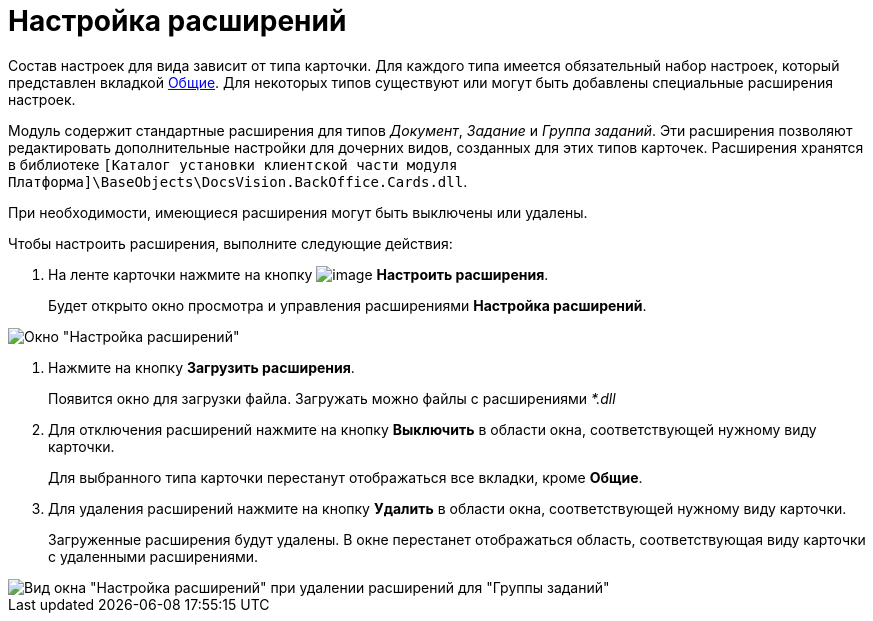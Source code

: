 = Настройка расширений

Состав настроек для вида зависит от типа карточки. Для каждого типа имеется обязательный набор настроек, который представлен вкладкой xref:cSub_Interface_Common.adoc[Общие]. Для некоторых типов существуют или могут быть добавлены специальные расширения настроек.

Модуль содержит стандартные расширения для типов _Документ_, _Задание_ и _Группа заданий_. Эти расширения позволяют редактировать дополнительные настройки для дочерних видов, созданных для этих типов карточек. Расширения хранятся в библиотеке `[Каталог установки клиентской части модуля Платформа]\BaseObjects\DocsVision.BackOffice.Cards.dll`.

При необходимости, имеющиеся расширения могут быть выключены или удалены.

Чтобы настроить расширения, выполните следующие действия:

. На ленте карточки нажмите на кнопку image:buttons/cSub_Extensions.png[image] *Настроить расширения*.
+
Будет открыто окно просмотра и управления расширениями *Настройка расширений*.

image::cSub_Set_Extensions.png[ Окно "Настройка расширений"]
. Нажмите на кнопку *Загрузить расширения*.
+
Появится окно для загрузки файла. Загружать можно файлы с расширениями _*.dll_
. Для отключения расширений нажмите на кнопку *Выключить* в области окна, соответствующей нужному виду карточки.
+
Для выбранного типа карточки перестанут отображаться все вкладки, кроме *Общие*.
. Для удаления расширений нажмите на кнопку *Удалить* в области окна, соответствующей нужному виду карточки.
+
Загруженные расширения будут удалены. В окне перестанет отображаться область, соответствующая виду карточки с удаленными расширениями.

image::cSub_Set_Extensions_two.png[Вид окна "Настройка расширений" при удалении расширений для "Группы заданий"]
